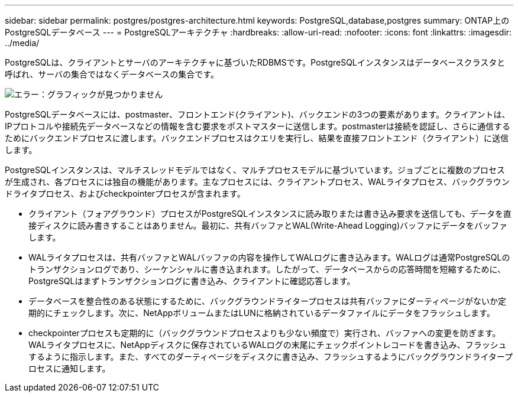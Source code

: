 ---
sidebar: sidebar 
permalink: postgres/postgres-architecture.html 
keywords: PostgreSQL,database,postgres 
summary: ONTAP上のPostgreSQLデータベース 
---
= PostgreSQLアーキテクチャ
:hardbreaks:
:allow-uri-read: 
:nofooter: 
:icons: font
:linkattrs: 
:imagesdir: ../media/


[role="lead"]
PostgreSQLは、クライアントとサーバのアーキテクチャに基づいたRDBMSです。PostgreSQLインスタンスはデータベースクラスタと呼ばれ、サーバの集合ではなくデータベースの集合です。

image:postgresql-architecture.png["エラー：グラフィックが見つかりません"]

PostgreSQLデータベースには、postmaster、フロントエンド(クライアント)、バックエンドの3つの要素があります。クライアントは、IPプロトコルや接続先データベースなどの情報を含む要求をポストマスターに送信します。postmasterは接続を認証し、さらに通信するためにバックエンドプロセスに渡します。バックエンドプロセスはクエリを実行し、結果を直接フロントエンド（クライアント）に送信します。

PostgreSQLインスタンスは、マルチスレッドモデルではなく、マルチプロセスモデルに基づいています。ジョブごとに複数のプロセスが生成され、各プロセスには独自の機能があります。主なプロセスには、クライアントプロセス、WALライタプロセス、バックグラウンドライタプロセス、およびcheckpointerプロセスが含まれます。

* クライアント（フォアグラウンド）プロセスがPostgreSQLインスタンスに読み取りまたは書き込み要求を送信しても、データを直接ディスクに読み書きすることはありません。最初に、共有バッファとWAL(Write-Ahead Logging)バッファにデータをバッファします。
* WALライタプロセスは、共有バッファとWALバッファの内容を操作してWALログに書き込みます。WALログは通常PostgreSQLのトランザクションログであり、シーケンシャルに書き込まれます。したがって、データベースからの応答時間を短縮するために、PostgreSQLはまずトランザクションログに書き込み、クライアントに確認応答します。
* データベースを整合性のある状態にするために、バックグラウンドライタープロセスは共有バッファにダーティページがないか定期的にチェックします。次に、NetAppボリュームまたはLUNに格納されているデータファイルにデータをフラッシュします。
* checkpointerプロセスも定期的に（バックグラウンドプロセスよりも少ない頻度で）実行され、バッファへの変更を防ぎます。WALライタプロセスに、NetAppディスクに保存されているWALログの末尾にチェックポイントレコードを書き込み、フラッシュするように指示します。また、すべてのダーティページをディスクに書き込み、フラッシュするようにバックグラウンドライタープロセスに通知します。

